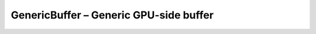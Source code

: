 GenericBuffer – Generic GPU-side buffer
=======================================

.. doxygenfile:: CEngine/GL/GenericBuffer.hpp
    
